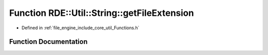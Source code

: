 .. _exhale_function__functions_8h_1a6a0e5f8c8ebf15094301fd0c47acad04:

Function RDE::Util::String::getFileExtension
============================================

- Defined in :ref:`file_engine_include_core_util_Functions.h`


Function Documentation
----------------------


.. doxygenfunction:: RDE::Util::String::getFileExtension(const std::string&)
   :project: My Project